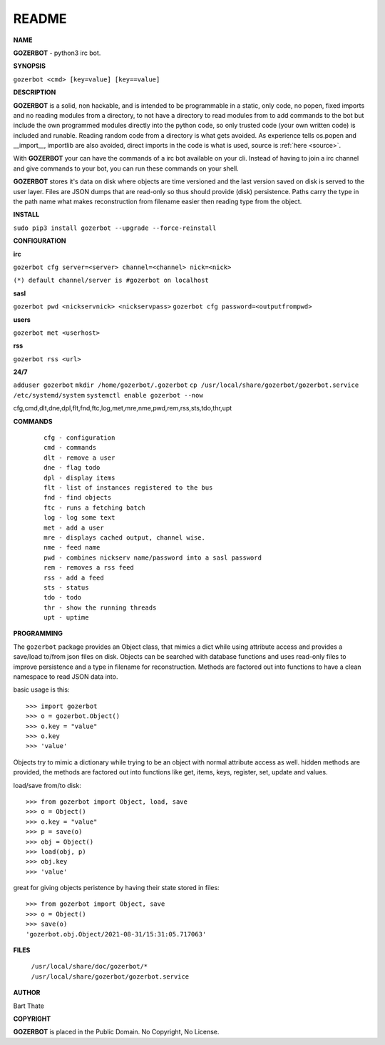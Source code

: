 README
######


**NAME**

**GOZERBOT** - python3 irc bot.


**SYNOPSIS**

``gozerbot <cmd> [key=value] [key==value]``


**DESCRIPTION**

**GOZERBOT** is a solid, non hackable, and is intended to be programmable in a
static, only code, no popen, fixed imports and no reading modules from a
directory, to not have a directory to read modules from to add
commands to the bot but include the own programmed modules directly into the
python code, so only trusted code (your own written code) is included and
runable. Reading random code from a directory is what gets avoided. As
experience tells os.popen and __import__, importlib are also avoided, direct
imports in the code is what is used, source is :ref:`here <source>`.

With **GOZERBOT** your can have the commands of a irc bot available on your cli.
Instead of having to join a irc channel and give commands to your bot, you
can run these commands on your shell.

**GOZERBOT** stores it's data on disk where objects are time versioned and the
last version saved on disk is served to the user layer. Files are JSON dumps
that are read-only so thus should provide (disk) persistence. Paths carry the
type in the path name what makes reconstruction from filename easier then
reading type from the object.

**INSTALL**

``sudo pip3 install gozerbot --upgrade --force-reinstall``


**CONFIGURATION**

**irc**

``gozerbot cfg server=<server> channel=<channel> nick=<nick>``
  
``(*) default channel/server is #gozerbot on localhost``

**sasl**

``gozerbot pwd <nickservnick> <nickservpass>``
``gozerbot cfg password=<outputfrompwd>``

**users**

``gozerbot met <userhost>``

**rss**

``gozerbot rss <url>``

**24/7**

``adduser gozerbot``
``mkdir /home/gozerbot/.gozerbot``
``cp /usr/local/share/gozerbot/gozerbot.service /etc/systemd/system``
``systemctl enable gozerbot --now``

cfg,cmd,dlt,dne,dpl,flt,fnd,ftc,log,met,mre,nme,pwd,rem,rss,sts,tdo,thr,upt

**COMMANDS**

 ::

  cfg - configuration
  cmd - commands
  dlt - remove a user
  dne - flag todo
  dpl - display items
  flt - list of instances registered to the bus
  fnd - find objects 
  ftc - runs a fetching batch
  log - log some text
  met - add a user
  mre - displays cached output, channel wise.
  nme - feed name
  pwd - combines nickserv name/password into a sasl password
  rem - removes a rss feed
  rss - add a feed
  sts - status
  tdo - todo
  thr - show the running threads
  upt - uptime

**PROGRAMMING**

The ``gozerbot`` package provides an Object class, that mimics a dict while using
attribute access and provides a save/load to/from json files on disk.
Objects can be searched with database functions and uses read-only files
to improve persistence and a type in filename for reconstruction. Methods are
factored out into functions to have a clean namespace to read JSON data into.

basic usage is this::

>>> import gozerbot
>>> o = gozerbot.Object()
>>> o.key = "value"
>>> o.key
>>> 'value'

Objects try to mimic a dictionary while trying to be an object with normal
attribute access as well. hidden methods are provided, the methods are
factored out into functions like get, items, keys, register, set, update
and values.

load/save from/to disk::

>>> from gozerbot import Object, load, save
>>> o = Object()
>>> o.key = "value"
>>> p = save(o)
>>> obj = Object()
>>> load(obj, p)
>>> obj.key
>>> 'value'

great for giving objects peristence by having their state stored in files::

 >>> from gozerbot import Object, save
 >>> o = Object()
 >>> save(o)
 'gozerbot.obj.Object/2021-08-31/15:31:05.717063'


**FILES**


 | ``/usr/local/share/doc/gozerbot/*``
 | ``/usr/local/share/gozerbot/gozerbot.service``


**AUTHOR**

Bart Thate 

**COPYRIGHT**

**GOZERBOT** is placed in the Public Domain. No Copyright, No License.

